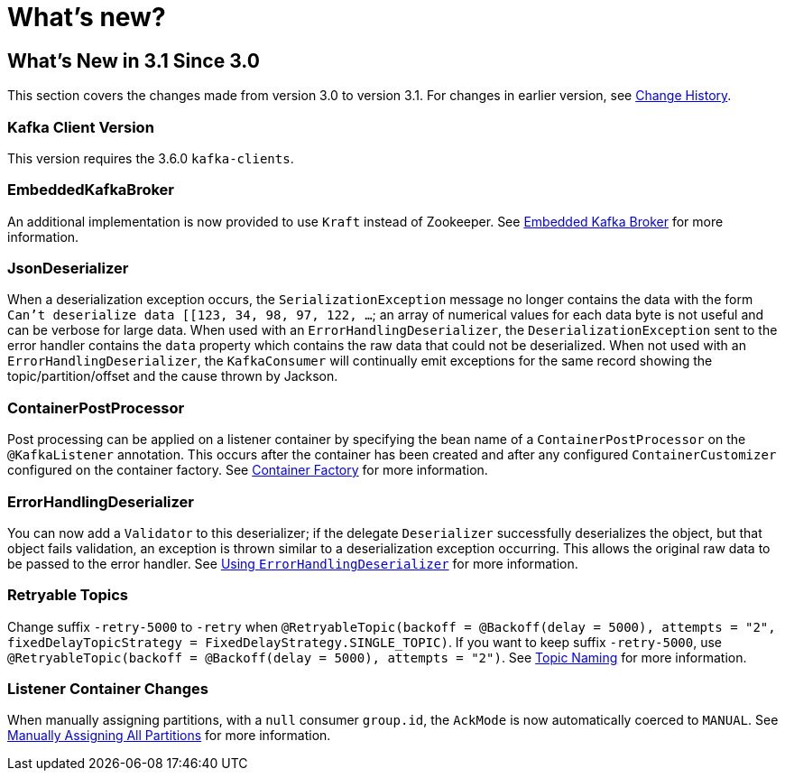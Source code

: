 = What's new?

[[what-s-new-in-3-1-since-3-0]]
== What's New in 3.1 Since 3.0
:page-section-summary-toc: 1

This section covers the changes made from version 3.0 to version 3.1.
For changes in earlier version, see xref:appendix/change-history.adoc[Change History].

[[x31-kafka-client]]
=== Kafka Client Version

This version requires the 3.6.0 `kafka-clients`.

[[x31-ekb]]
=== EmbeddedKafkaBroker

An additional implementation is now provided to use `Kraft` instead of Zookeeper.
See xref:testing.adoc#ekb[Embedded Kafka Broker] for more information.

[[x31-jd]]
=== JsonDeserializer

When a deserialization exception occurs, the `SerializationException` message no longer contains the data with the form `Can't deserialize data [[123, 34, 98, 97, 122, ...`; an array of numerical values for each data byte is not useful and can be verbose for large data.
When used with an `ErrorHandlingDeserializer`, the `DeserializationException` sent to the error handler contains the `data` property which contains the raw data that could not be deserialized.
When not used with an `ErrorHandlingDeserializer`, the `KafkaConsumer` will continually emit exceptions for the same record showing the topic/partition/offset and the cause thrown by Jackson.

[[x31-cpp]]
=== ContainerPostProcessor

Post processing can be applied on a listener container by specifying the bean name of a `ContainerPostProcessor` on the `@KafkaListener` annotation.
This occurs after the container has been created and after any configured `ContainerCustomizer` configured on the container factory.
See xref:kafka/container-factory.adoc[Container Factory] for more information.

[[x31-ehd]]
=== ErrorHandlingDeserializer

You can now add a `Validator` to this deserializer; if the delegate `Deserializer` successfully deserializes the object, but that object fails validation, an exception is thrown similar to a deserialization exception occurring.
This allows the original raw data to be passed to the error handler.
See xref:kafka/serdes.adoc#error-handling-deserializer[Using `ErrorHandlingDeserializer`] for more information.

[[x31-retryable]]
=== Retryable Topics
Change suffix `-retry-5000` to `-retry` when `@RetryableTopic(backoff = @Backoff(delay = 5000), attempts = "2", fixedDelayTopicStrategy = FixedDelayStrategy.SINGLE_TOPIC)`.
If you want to keep suffix `-retry-5000`, use `@RetryableTopic(backoff = @Backoff(delay = 5000), attempts = "2")`.
See xref:retrytopic/topic-naming.adoc[Topic Naming] for more information.

[[x31-c]]
=== Listener Container Changes

When manually assigning partitions, with a `null` consumer `group.id`, the `AckMode` is now automatically coerced to `MANUAL`.
See xref:tips.adoc#tip-assign-all-parts[Manually Assigning All Partitions] for more information.
